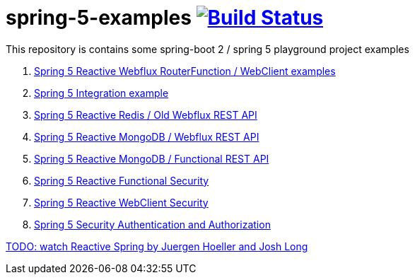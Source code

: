 = spring-5-examples image:https://travis-ci.org/daggerok/spring-5-examples.svg?branch=master["Build Status", link="https://travis-ci.org/daggerok/spring-5-examples"]

This repository is contains some spring-boot 2 / spring 5 playground project examples

. link:01-functional-spring/[Spring 5 Reactive Webflux RouterFunction / WebClient examples]
. link:02-spring-integration-5-example/[Spring 5 Integration example]
. link:03-reactive-webflux-spring-data-redis/[Spring 5 Reactive Redis / Old Webflux REST API]
. link:04-reactive-mongo-webflux/[Spring 5 Reactive MongoDB / Webflux REST API]
. link:05-reactive-mongo-webflux-functional/[Spring 5 Reactive MongoDB / Functional REST API]
. link:06-reactive-functional-security/[Spring 5 Reactive Functional Security]
. link:07-reactive-security-client/[Spring 5 Reactive WebClient Security]
. link:08-reactive-auth/[Spring 5 Security Authentication and Authorization]

link:https://www.youtube.com/watch?v=TZUZgU6rsNY[TODO: watch Reactive Spring by Juergen Hoeller and Josh Long]
